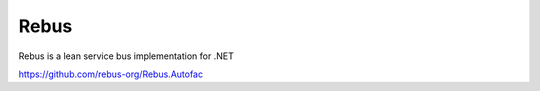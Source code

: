 ==========
Rebus
==========

Rebus is a lean service bus implementation for .NET

https://github.com/rebus-org/Rebus.Autofac
